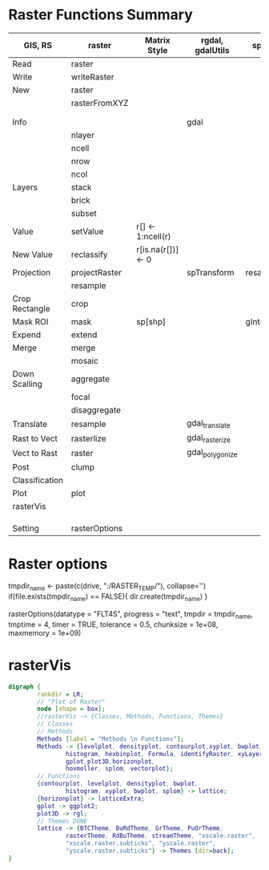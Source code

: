 * Raster Functions Summary
|----------------+---------------+--------------------+------------------+---------------|
| GIS, RS        | raster        | Matrix Style       | rgdal, gdalUtils | sp, rgeos     |
|----------------+---------------+--------------------+------------------+---------------|
| Read           | raster        |                    |                  |               |
| Write          | writeRaster   |                    |                  |               |
|----------------+---------------+--------------------+------------------+---------------|
| New            | raster        |                    |                  |               |
|                | rasterFromXYZ |                    |                  |               |
|                |               |                    |                  |               |
|                |               |                    |                  |               |
|----------------+---------------+--------------------+------------------+---------------|
| Info           |               |                    | gdal             |               |
|                | nlayer        |                    |                  |               |
|                | ncell         |                    |                  |               |
|                | nrow          |                    |                  |               |
|                | ncol          |                    |                  |               |
|----------------+---------------+--------------------+------------------+---------------|
| Layers         | stack         |                    |                  |               |
|                | brick         |                    |                  |               |
|                | subset        |                    |                  |               |
|----------------+---------------+--------------------+------------------+---------------|
| Value          | setValue      | r[] <- 1:ncell(r)  |                  |               |
| New Value      | reclassify    | r[is.na(r[])] <- 0 |                  |               |
| Projection     | projectRaster |                    | spTransform      | resample      |
|                | resample      |                    |                  |               |
| Crop Rectangle | crop          |                    |                  |               |
| Mask ROI       | mask          | sp[shp]            |                  | gIntersection |
| Expend         | extend        |                    |                  |               |
| Merge          | merge         |                    |                  |               |
|                | mosaic        |                    |                  |               |
| Down Scalling  | aggregate     |                    |                  |               |
|                | focal         |                    |                  |               |
|                | disaggregate  |                    |                  |               |
|----------------+---------------+--------------------+------------------+---------------|
| Translate      | resample      |                    | gdal_translate   |               |
| Rast to Vect   | rasterlize    |                    | gdal_rasterize   |               |
| Vect to Rast   | raster        |                    | gdal_polygonize  |               |
|----------------+---------------+--------------------+------------------+---------------|
| Post           | clump         |                    |                  |               |
| Classification |               |                    |                  |               |
|----------------+---------------+--------------------+------------------+---------------|
| Plot           | plot          |                    |                  |               |
|----------------+---------------+--------------------+------------------+---------------|
| rasterVis      |               |                    |                  |               |
|                |               |                    |                  |               |
|                |               |                    |                  |               |
|                |               |                    |                  |               |
|----------------+---------------+--------------------+------------------+---------------|
| Setting        | rasterOptions |                    |                  |               |
|----------------+---------------+--------------------+------------------+---------------|
* Raster options
tmpdir_name <- paste(c(drive, ":/RASTER_TEMP/"), collapse='')
if(file.exists(tmpdir_name) == FALSE){
    dir.create(tmpdir_name)
}

rasterOptions(datatype = "FLT4S", 
    progress = "text", 
    tmpdir = tmpdir_name, 
    tmptime = 4, 
    timer = TRUE,
    tolerance = 0.5,
    chunksize = 1e+08,
    maxmemory = 1e+09)

* rasterVis
#+NAME: rasterVis
#+BEGIN_SRC dot :file ../Figs/rasterVis.png
              digraph {
                      rankdir = LR;
                      // "Plot of Raster"
                      node [shape = box];
                      //rasterVis -> {Classes, Methods, Functions, Themes} 
                      // Classes
                      // Methods
                      Methods [label = "Methods \n Functions"];
                      Methods -> {levelplot, densityplot, contourplot,xyplot, bwplot, 
                              histogram, hexbinplot, Formula, identifyRaster, xyLayer,
                              gplot,plot3D,horizonplot, 
                              hovmoller, splom, vectorplot};
                      // Functions
                      {contourplot, levelplot, densityplot, bwplot, 
                              histogram, xyplot, bwplot, splom} -> lattice;
                      {horizonplot} -> latticeExtra;
                      gplot -> ggplot2;
                      plot3D -> rgl;
                      // Themes DONE
                      lattice -> {BTCTheme, BuRdTheme, GrTheme, PuOrTheme, 
                              rasterTheme, RdBuTheme, streamTheme, "xscale.raster", 
                              "xscale.raster.subticks", "yscale.raster",
                              "yscale.raster.subticks"} -> Themes [dir=back];
              }
#+END_SRC

#+RESULTS[1fbecf3477d467d56ec22b023c5c028ff8dc1077]: rasterVis
[[file:../Figs/rasterVis.png]]













































